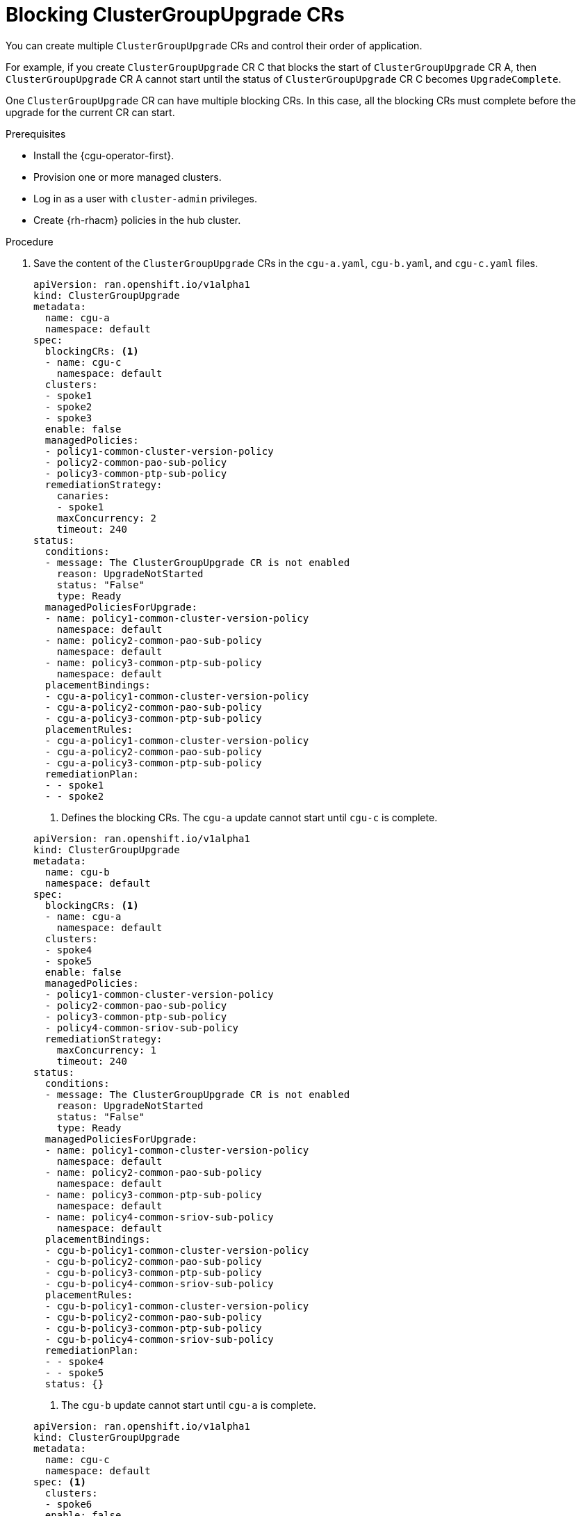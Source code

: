 // Module included in the following assemblies:
//
// * edge_computing/cnf-talm-for-cluster-upgrades.adoc

:_mod-docs-content-type: PROCEDURE
[id="cnf-about-topology-aware-lifecycle-manager-blocking-crs_{context}"]
= Blocking ClusterGroupUpgrade CRs

You can create multiple `ClusterGroupUpgrade` CRs and control their order of application.

For example, if you create `ClusterGroupUpgrade` CR C that blocks the start of `ClusterGroupUpgrade` CR A, then `ClusterGroupUpgrade` CR A cannot start until the status of `ClusterGroupUpgrade` CR C becomes `UpgradeComplete`.

One `ClusterGroupUpgrade` CR can have multiple blocking CRs. In this case, all the blocking CRs must complete before the upgrade for the current CR can start.

.Prerequisites

* Install the {cgu-operator-first}.
* Provision one or more managed clusters.
* Log in as a user with `cluster-admin` privileges.
* Create {rh-rhacm} policies in the hub cluster.

.Procedure

. Save the content of the `ClusterGroupUpgrade` CRs in the `cgu-a.yaml`, `cgu-b.yaml`, and `cgu-c.yaml` files.
+
--
[source,yaml]
----
apiVersion: ran.openshift.io/v1alpha1
kind: ClusterGroupUpgrade
metadata:
  name: cgu-a
  namespace: default
spec:
  blockingCRs: <1>
  - name: cgu-c
    namespace: default
  clusters:
  - spoke1
  - spoke2
  - spoke3
  enable: false
  managedPolicies:
  - policy1-common-cluster-version-policy
  - policy2-common-pao-sub-policy
  - policy3-common-ptp-sub-policy
  remediationStrategy:
    canaries:
    - spoke1
    maxConcurrency: 2
    timeout: 240
status:
  conditions:
  - message: The ClusterGroupUpgrade CR is not enabled
    reason: UpgradeNotStarted
    status: "False"
    type: Ready
  managedPoliciesForUpgrade:
  - name: policy1-common-cluster-version-policy
    namespace: default
  - name: policy2-common-pao-sub-policy
    namespace: default
  - name: policy3-common-ptp-sub-policy
    namespace: default
  placementBindings:
  - cgu-a-policy1-common-cluster-version-policy
  - cgu-a-policy2-common-pao-sub-policy
  - cgu-a-policy3-common-ptp-sub-policy
  placementRules:
  - cgu-a-policy1-common-cluster-version-policy
  - cgu-a-policy2-common-pao-sub-policy
  - cgu-a-policy3-common-ptp-sub-policy
  remediationPlan:
  - - spoke1
  - - spoke2
----
<1> Defines the blocking CRs. The `cgu-a` update cannot start until `cgu-c` is complete.

[source,yaml]
----
apiVersion: ran.openshift.io/v1alpha1
kind: ClusterGroupUpgrade
metadata:
  name: cgu-b
  namespace: default
spec:
  blockingCRs: <1>
  - name: cgu-a
    namespace: default
  clusters:
  - spoke4
  - spoke5
  enable: false
  managedPolicies:
  - policy1-common-cluster-version-policy
  - policy2-common-pao-sub-policy
  - policy3-common-ptp-sub-policy
  - policy4-common-sriov-sub-policy
  remediationStrategy:
    maxConcurrency: 1
    timeout: 240
status:
  conditions:
  - message: The ClusterGroupUpgrade CR is not enabled
    reason: UpgradeNotStarted
    status: "False"
    type: Ready
  managedPoliciesForUpgrade:
  - name: policy1-common-cluster-version-policy
    namespace: default
  - name: policy2-common-pao-sub-policy
    namespace: default
  - name: policy3-common-ptp-sub-policy
    namespace: default
  - name: policy4-common-sriov-sub-policy
    namespace: default
  placementBindings:
  - cgu-b-policy1-common-cluster-version-policy
  - cgu-b-policy2-common-pao-sub-policy
  - cgu-b-policy3-common-ptp-sub-policy
  - cgu-b-policy4-common-sriov-sub-policy
  placementRules:
  - cgu-b-policy1-common-cluster-version-policy
  - cgu-b-policy2-common-pao-sub-policy
  - cgu-b-policy3-common-ptp-sub-policy
  - cgu-b-policy4-common-sriov-sub-policy
  remediationPlan:
  - - spoke4
  - - spoke5
  status: {}
----
<1> The `cgu-b` update cannot start until `cgu-a` is complete.

[source,yaml]
----
apiVersion: ran.openshift.io/v1alpha1
kind: ClusterGroupUpgrade
metadata:
  name: cgu-c
  namespace: default
spec: <1>
  clusters:
  - spoke6
  enable: false
  managedPolicies:
  - policy1-common-cluster-version-policy
  - policy2-common-pao-sub-policy
  - policy3-common-ptp-sub-policy
  - policy4-common-sriov-sub-policy
  remediationStrategy:
    maxConcurrency: 1
    timeout: 240
status:
  conditions:
  - message: The ClusterGroupUpgrade CR is not enabled
    reason: UpgradeNotStarted
    status: "False"
    type: Ready
  managedPoliciesCompliantBeforeUpgrade:
  - policy2-common-pao-sub-policy
  - policy3-common-ptp-sub-policy
  managedPoliciesForUpgrade:
  - name: policy1-common-cluster-version-policy
    namespace: default
  - name: policy4-common-sriov-sub-policy
    namespace: default
  placementBindings:
  - cgu-c-policy1-common-cluster-version-policy
  - cgu-c-policy4-common-sriov-sub-policy
  placementRules:
  - cgu-c-policy1-common-cluster-version-policy
  - cgu-c-policy4-common-sriov-sub-policy
  remediationPlan:
  - - spoke6
  status: {}
----
<1> The `cgu-c` update does not have any blocking CRs. {cgu-operator} starts the `cgu-c` update when the `enable` field is set to `true`.
--

. Create the `ClusterGroupUpgrade` CRs by running the following command for each relevant CR:
+
[source,terminal]
----
$ oc apply -f <name>.yaml
----

. Start the update process by running the following command for each relevant CR:
+
[source,terminal]
----
$ oc --namespace=default patch clustergroupupgrade.ran.openshift.io/<name> \
--type merge -p '{"spec":{"enable":true}}'
----
+
The following examples show `ClusterGroupUpgrade` CRs where the `enable` field is set to `true`:
+
--

.Example for `cgu-a` with blocking CRs
[source,yaml]
----
apiVersion: ran.openshift.io/v1alpha1
kind: ClusterGroupUpgrade
metadata:
  name: cgu-a
  namespace: default
spec:
  blockingCRs:
  - name: cgu-c
    namespace: default
  clusters:
  - spoke1
  - spoke2
  - spoke3
  enable: true
  managedPolicies:
  - policy1-common-cluster-version-policy
  - policy2-common-pao-sub-policy
  - policy3-common-ptp-sub-policy
  remediationStrategy:
    canaries:
    - spoke1
    maxConcurrency: 2
    timeout: 240
status:
  conditions:
  - message: 'The ClusterGroupUpgrade CR is blocked by other CRs that have not yet
      completed: [cgu-c]' <1>
    reason: UpgradeCannotStart
    status: "False"
    type: Ready
  managedPoliciesForUpgrade:
  - name: policy1-common-cluster-version-policy
    namespace: default
  - name: policy2-common-pao-sub-policy
    namespace: default
  - name: policy3-common-ptp-sub-policy
    namespace: default
  placementBindings:
  - cgu-a-policy1-common-cluster-version-policy
  - cgu-a-policy2-common-pao-sub-policy
  - cgu-a-policy3-common-ptp-sub-policy
  placementRules:
  - cgu-a-policy1-common-cluster-version-policy
  - cgu-a-policy2-common-pao-sub-policy
  - cgu-a-policy3-common-ptp-sub-policy
  remediationPlan:
  - - spoke1
  - - spoke2
  status: {}
----
<1> Shows the list of blocking CRs.

.Example for `cgu-b` with blocking CRs
[source,yaml]
----
apiVersion: ran.openshift.io/v1alpha1
kind: ClusterGroupUpgrade
metadata:
  name: cgu-b
  namespace: default
spec:
  blockingCRs:
  - name: cgu-a
    namespace: default
  clusters:
  - spoke4
  - spoke5
  enable: true
  managedPolicies:
  - policy1-common-cluster-version-policy
  - policy2-common-pao-sub-policy
  - policy3-common-ptp-sub-policy
  - policy4-common-sriov-sub-policy
  remediationStrategy:
    maxConcurrency: 1
    timeout: 240
status:
  conditions:
  - message: 'The ClusterGroupUpgrade CR is blocked by other CRs that have not yet
      completed: [cgu-a]' <1>
    reason: UpgradeCannotStart
    status: "False"
    type: Ready
  managedPoliciesForUpgrade:
  - name: policy1-common-cluster-version-policy
    namespace: default
  - name: policy2-common-pao-sub-policy
    namespace: default
  - name: policy3-common-ptp-sub-policy
    namespace: default
  - name: policy4-common-sriov-sub-policy
    namespace: default
  placementBindings:
  - cgu-b-policy1-common-cluster-version-policy
  - cgu-b-policy2-common-pao-sub-policy
  - cgu-b-policy3-common-ptp-sub-policy
  - cgu-b-policy4-common-sriov-sub-policy
  placementRules:
  - cgu-b-policy1-common-cluster-version-policy
  - cgu-b-policy2-common-pao-sub-policy
  - cgu-b-policy3-common-ptp-sub-policy
  - cgu-b-policy4-common-sriov-sub-policy
  remediationPlan:
  - - spoke4
  - - spoke5
  status: {}
----
<1> Shows the list of blocking CRs.

.Example for `cgu-c` with blocking CRs
[source,yaml]
----
apiVersion: ran.openshift.io/v1alpha1
kind: ClusterGroupUpgrade
metadata:
  name: cgu-c
  namespace: default
spec:
  clusters:
  - spoke6
  enable: true
  managedPolicies:
  - policy1-common-cluster-version-policy
  - policy2-common-pao-sub-policy
  - policy3-common-ptp-sub-policy
  - policy4-common-sriov-sub-policy
  remediationStrategy:
    maxConcurrency: 1
    timeout: 240
status:
  conditions:
  - message: The ClusterGroupUpgrade CR has upgrade policies that are still non compliant <1>
    reason: UpgradeNotCompleted
    status: "False"
    type: Ready
  managedPoliciesCompliantBeforeUpgrade:
  - policy2-common-pao-sub-policy
  - policy3-common-ptp-sub-policy
  managedPoliciesForUpgrade:
  - name: policy1-common-cluster-version-policy
    namespace: default
  - name: policy4-common-sriov-sub-policy
    namespace: default
  placementBindings:
  - cgu-c-policy1-common-cluster-version-policy
  - cgu-c-policy4-common-sriov-sub-policy
  placementRules:
  - cgu-c-policy1-common-cluster-version-policy
  - cgu-c-policy4-common-sriov-sub-policy
  remediationPlan:
  - - spoke6
  status:
    currentBatch: 1
    remediationPlanForBatch:
      spoke6: 0
----
<1> The `cgu-c` update does not have any blocking CRs.
--

